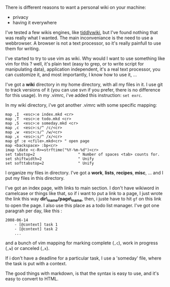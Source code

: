 There is different reasons to want a personal wiki on your machine:

-  privacy
-  having it everywhere

I've tested a few wikis engines, like
[[http://tiddlywiki.com/][tiddlywiki]], but I've found nothing that was
really what I wanted. The main inconveniance is the need to use a
webbrowser. A browser is not a text processor, so it's really painfull
to use them for writing.

I've started to try to use vim as wiki. Why would I want to use
something like vim for this ? well, it's plain text (easy to grep, or to
write script for manipulating data), application independent, it's a
real text processor, you can customize it, and most importantly, I know
how to use it, ...

I've got a *wiki* directory in my home directory, with all my files in
it. I use git to track versions of it (you can use svn if you prefer,
there is no difference for this usage). In my .vimrc, i've added this
instruction: =set exrc=.

In my wiki directory, i've got another .vimrc with some specific
mapping:

#+BEGIN_EXAMPLE
    map ,I  <esc>:e index.mkd <cr>
    map ,T  <esc>:e todo.mkd <cr>
    map ,S  <esc>:e someday.mkd <cr>
    map ,c  <esc>:s/^ /c/<cr>
    map ,w  <esc>:s/^ /w/<cr>
    map ,x  <esc>:s/^ /x/<cr>
    map gf :e <cfile>.mkd<cr> " open page
    map <backspace> :bp<cr>
    imap \date <c-R>=strftime("%Y-%m-%d")<cr>
    set tabstop=2                   " Number of spaces <tab> counts for.
    set shiftwidth=2                " Unify
    set softtabstop=2               " Unify
#+END_EXAMPLE

I organize my files in directory. I've got a *work*, *lists*, *recipes*,
*misc*, ... and I put my files in this directory.

I've got an index page, with links to main section. I don't have
wikiword in camelcase or things like that, so if i want to put a link to
a page, I just wrote the link this way *dir\_name/page\_name*, then, i
juste have to hit =gf= on this link to open the page. I also use this
place as a todo list manager. I've got one paragrah per day, like this :

#+BEGIN_EXAMPLE
    2008-06-14
        - [@context] task 1
        - [@context] task 2
        ...
#+END_EXAMPLE

and a bunch of vim mapping for marking complete (=,c=), work in progress
(=,w=) or canceled (=,x=).

If i don't have a deadline for a particular task, I use a 'someday'
file, where the task is put with a context.

The good things with markdown, is that the syntax is easy to use, and
it's easy to convert to HTML.

